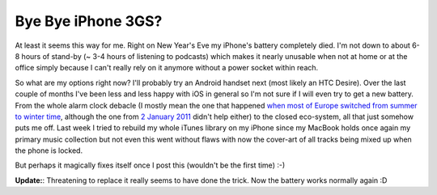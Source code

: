 Bye Bye iPhone 3GS?
###################

At least it seems this way for me. Right on New Year's Eve my iPhone's battery
completely died. I'm not down to about 6-8 hours of stand-by (~ 3-4 hours of
listening to podcasts) which makes it nearly unusable when not at home or at the
office simply because I can't really rely on it anymore without a power socket
within reach.

So what are my options right now? I'll probably try an Android handset next
(most likely an HTC Desire). Over the last couple of months I've been less and
less happy with iOS in general so I'm not sure if I will even try to get a new
battery. From the whole alarm clock debacle (I mostly mean the one that happened
`when most of Europe switched from summer to winter time
<http://www.engadget.com/2010/11/01/iphone-dst-bug-causing-alarms-to-fail-across-europe/>`_,
although the one from `2 January 2011
<http://www.bbc.co.uk/news/technology-12104930>`_ didn't help either) to the
closed eco-system, all that just somehow puts me off. Last week I tried to
rebuild my whole iTunes library on my iPhone since my MacBook holds once again
my primary music collection but not even this went without flaws with now the
cover-art of all tracks being mixed up when the phone is locked.

But perhaps it magically fixes itself once I post this (wouldn't be the first
time) :-)

**Update:**: Threatening to replace it really seems to have done the trick.
Now the battery works normally again :D
